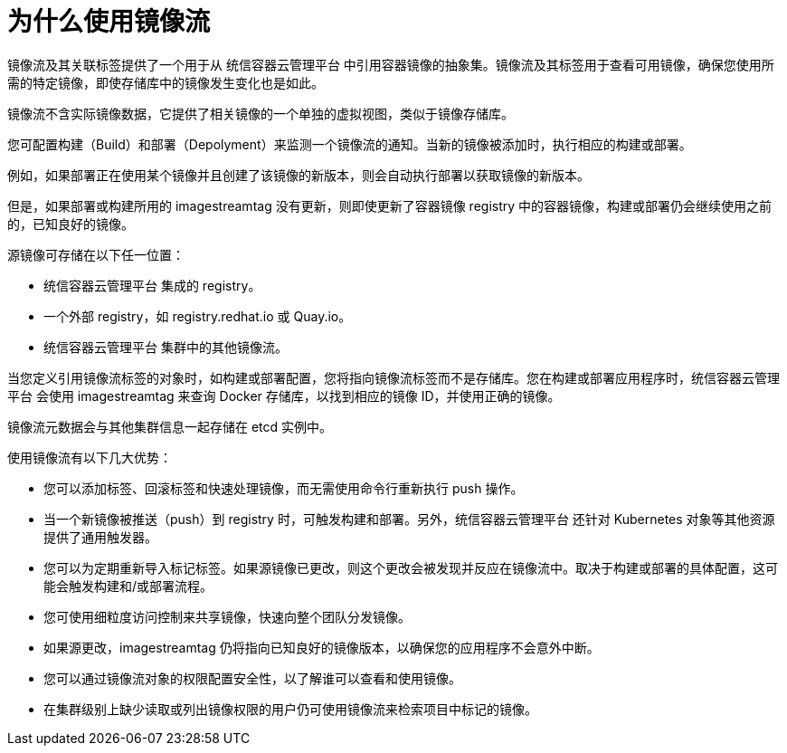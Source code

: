 // Module included in the following assemblies:
// * openshift_images/images-understand.aodc
// * openshift_images/image-streams-managing.adoc

[id="images-imagestream-use_{context}"]
= 为什么使用镜像流

镜像流及其关联标签提供了一个用于从 统信容器云管理平台 中引用容器镜像的抽象集。镜像流及其标签用于查看可用镜像，确保您使用所需的特定镜像，即使存储库中的镜像发生变化也是如此。

镜像流不含实际镜像数据，它提供了相关镜像的一个单独的虚拟视图，类似于镜像存储库。

您可配置构建（Build）和部署（Depolyment）来监测一个镜像流的通知。当新的镜像被添加时，执行相应的构建或部署。

例如，如果部署正在使用某个镜像并且创建了该镜像的新版本，则会自动执行部署以获取镜像的新版本。

但是，如果部署或构建所用的 imagestreamtag 没有更新，则即使更新了容器镜像 registry 中的容器镜像，构建或部署仍会继续使用之前的，已知良好的镜像。

源镜像可存储在以下任一位置：

* 统信容器云管理平台 集成的 registry。
* 一个外部 registry，如 registry.redhat.io 或 Quay.io。
* 统信容器云管理平台 集群中的其他镜像流。

当您定义引用镜像流标签的对象时，如构建或部署配置，您将指向镜像流标签而不是存储库。您在构建或部署应用程序时，统信容器云管理平台 会使用 imagestreamtag 来查询 Docker 存储库，以找到相应的镜像 ID，并使用正确的镜像。

镜像流元数据会与其他集群信息一起存储在 etcd 实例中。

使用镜像流有以下几大优势：

* 您可以添加标签、回滚标签和快速处理镜像，而无需使用命令行重新执行 push 操作。

* 当一个新镜像被推送（push）到 registry 时，可触发构建和部署。另外，统信容器云管理平台 还针对 Kubernetes 对象等其他资源提供了通用触发器。

* 您可以为定期重新导入标记标签。如果源镜像已更改，则这个更改会被发现并反应在镜像流中。取决于构建或部署的具体配置，这可能会触发构建和/或部署流程。

* 您可使用细粒度访问控制来共享镜像，快速向整个团队分发镜像。

* 如果源更改，imagestreamtag 仍将指向已知良好的镜像版本，以确保您的应用程序不会意外中断。

* 您可以通过镜像流对象的权限配置安全性，以了解谁可以查看和使用镜像。

* 在集群级别上缺少读取或列出镜像权限的用户仍可使用镜像流来检索项目中标记的镜像。
